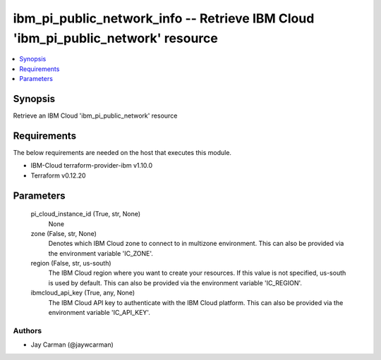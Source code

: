 
ibm_pi_public_network_info -- Retrieve IBM Cloud 'ibm_pi_public_network' resource
=================================================================================

.. contents::
   :local:
   :depth: 1


Synopsis
--------

Retrieve an IBM Cloud 'ibm_pi_public_network' resource



Requirements
------------
The below requirements are needed on the host that executes this module.

- IBM-Cloud terraform-provider-ibm v1.10.0
- Terraform v0.12.20



Parameters
----------

  pi_cloud_instance_id (True, str, None)
    None


  zone (False, str, None)
    Denotes which IBM Cloud zone to connect to in multizone environment. This can also be provided via the environment variable 'IC_ZONE'.


  region (False, str, us-south)
    The IBM Cloud region where you want to create your resources. If this value is not specified, us-south is used by default. This can also be provided via the environment variable 'IC_REGION'.


  ibmcloud_api_key (True, any, None)
    The IBM Cloud API key to authenticate with the IBM Cloud platform. This can also be provided via the environment variable 'IC_API_KEY'.













Authors
~~~~~~~

- Jay Carman (@jaywcarman)

